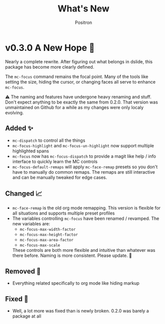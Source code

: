 #+title:	What's New
#+author:	Positron
#+email:	contact@positron.solutions
* v0.3.0 A New Hope 🎄
Nearly a complete rewrite.  After figuring out what belongs in dslide, this package has become more clearly defined.

The ~mc-focus~ command remains the focal point.  Many of the tools like setting the size, hiding the cursor, or changing faces all serve to enhance ~mc-focus~.

⚠️ The naming and features have undergone heavy renaming and stuff.  Don't expect anything to be exactly the same from 0.2.0.  That version was unmaintained on Github for a while as my changes were only localy evolving.
** Added ✨
- ~mc-dispatch~ to control all the things
- ~mc-focus-highlight~ and ~mc-focus-un-highlight~  now support multiple highlighted spans
- ~mc-focus~ now has ~mc-focus-dispatch~ to provide a magit like help / info interface to quickly learn the MC controls
- ~mc-focus-default-remaps~ will apply ~mc-face-remap~ presets so you don't have to manually do common remaps.  The remaps are still interactive and can be manually tweaked for edge cases.
** Changed 📈
- ~mc-face-remap~ is the old org mode remapping.  This version is flexible for all situations and supports multiple preset profiles
- The variables controlling ~mc-focus~ have been renamed / revamped.  The new variables are:
  + ~mc-focus-max-width-factor~
  + ~mc-focus-max-height-factor~
  + ~mc-focus-max-area-factor~
  + ~mc-focus-max-scale~
  These controls are both more flexible and intuitive than whatever was there before.  Naming is more consistent.  Please update.  🎅
** Removed 💩
- Everything related specifically to org mode like hiding markup
** Fixed 👷
- Well, a lot more was fixed than is newly broken.  0.2.0 was barely a package at all

